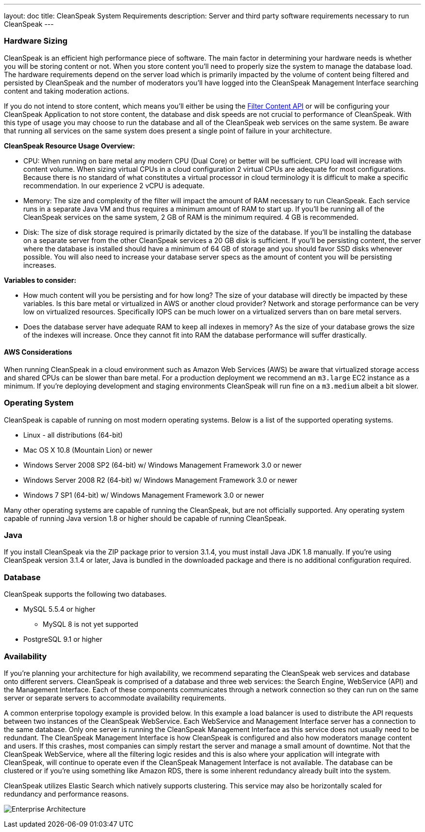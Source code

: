 ---
layout: doc
title: CleanSpeak System Requirements
description: Server and third party software requirements necessary to run CleanSpeak
---

=== Hardware Sizing
CleanSpeak is an efficient high performance piece of software. The main factor in determining your hardware needs is whether you will be storing content or not. When you store content you'll need to properly size the system to manage the database load. The hardware requirements depend on the server load which is primarily impacted by the volume of content being filtered and persisted by CleanSpeak and the number of moderators you'll have logged into the CleanSpeak Management Interface searching content and taking moderation actions.

If you do not intend to store content, which means you'll either be using the link:../apis/content#filtering-content[Filter Content API] or will be configuring your CleanSpeak Application to not store content, the database and disk speeds are not crucial to performance of CleanSpeak. With this type of usage you may choose to run the database and all of the CleanSpeak web services on the same system. Be aware that running all services on the same system does present a single point of failure in your architecture.

*CleanSpeak Resource Usage Overview:*

* CPU: When running on bare metal any modern CPU (Dual Core) or better will be sufficient. CPU load will increase with content volume. When sizing virtual CPUs in a cloud configuration 2 virtual CPUs are adequate for most configurations. Because there is no standard of what constitutes a virtual processor in cloud terminology it is difficult to make a specific recommendation. In our experience 2 vCPU is adequate.
* Memory: The size and complexity of the filter will impact the amount of RAM necessary to run CleanSpeak. Each service runs in a separate Java VM and thus requires a minimum amount of RAM to start up. If you'll be running all of the CleanSpeak services on the same system, 2 GB of RAM is the minimum required. 4 GB is recommended.
* Disk: The size of disk storage required is primarily dictated by the size of the database. If you'll be installing the database on a separate server from the other CleanSpeak services a 20 GB disk is sufficient. If you'll be persisting content, the server where the database is installed should have a minimum of 64 GB of storage and you should favor SSD disks whenever possible. You will also need to increase your database server specs as the amount of content you will be persisting increases.

*Variables to consider:*

* How much content will you be persisting and for how long? The size of your database will directly be impacted by these variables. Is this bare metal or virtualized in AWS or another cloud provider? Network and storage performance can be very low on virtualized resources. Specifically IOPS can be much lower on a virtualized servers than on bare metal servers.
* Does the database server have adequate RAM to keep all indexes in memory? As the size of your database grows the size of the indexes will increase. Once they cannot fit into RAM the database performance will suffer drastically.

==== AWS Considerations
When running CleanSpeak in a cloud environment such as Amazon Web Services (AWS) be aware that virtualized storage access and shared CPUs can be slower than bare metal. For a production deployment we recommend an `m3.large` EC2 instance as a minimum. If you're deploying development and staging environments CleanSpeak will run fine on a `m3.medium` albeit a bit slower.

=== Operating System
CleanSpeak is capable of running on most modern operating systems. Below is a list of the supported operating systems.

* Linux - all distributions (64-bit)
* Mac OS X 10.8 (Mountain Lion) or newer
* Windows Server 2008 SP2 (64-bit) w/ Windows Management Framework 3.0 or newer
* Windows Server 2008 R2 (64-bit) w/ Windows Management Framework 3.0 or newer
* Windows 7 SP1 (64-bit) w/ Windows Management Framework 3.0 or newer

Many other operating systems are capable of running the CleanSpeak, but are not officially supported. Any operating system capable of running Java version 1.8 or higher should be capable of running CleanSpeak.

=== Java
If you install CleanSpeak via the ZIP package prior to version 3.1.4, you must install Java JDK 1.8 manually. If you're using CleanSpeak version 3.1.4 or later, Java is bundled in the downloaded package and there is no additional configuration required.

=== Database
CleanSpeak supports the following two databases.

* MySQL 5.5.4 or higher
** MySQL 8 is not yet supported
* PostgreSQL 9.1 or higher

=== Availability
If you're planning your architecture for high availability, we recommend separating the CleanSpeak web services and database onto different servers. CleanSpeak is comprised of a database and three web services: the Search Engine, WebService (API) and the Management Interface. Each of these components communicates through a network connection so they can run on the same server or separate servers to accommodate availability requirements.

A common enterprise topology example is provided below. In this example a load balancer is used to distribute the API requests between two instances of the CleanSpeak WebService. Each WebService and Management Interface server has a connection to the same database. Only one server is running the CleanSpeak Management Interface as this service does not usually need to be redundant. The CleanSpeak Management Interface is how CleanSpeak is configured and also how moderators manage content and users. If this crashes, most companies can simply restart the server and manage a small amount of downtime. Not that the CleanSpeak WebService, where all the filtering logic resides and this is also where your application will integrate with CleanSpeak, will continue to operate even if the CleanSpeak Management Interface is not available. The database can be clustered or if you're using something like Amazon RDS, there is some inherent redundancy already built into the system.

CleanSpeak utilizes Elastic Search which natively supports clustering. This service may also be horizontally scaled for redundancy and performance reasons.

image:install-guide-availability-architecture.png[Enterprise Architecture]
